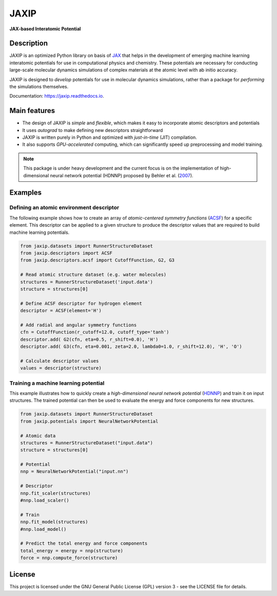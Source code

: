 
.. .. image:: docs/images/logo.png
..         :alt: logo
        
=====
JAXIP
=====


**JAX-based Interatomic Potential**

.. image:: https://img.shields.io/pypi/v/jaxip.svg
        :target: https://pypi.python.org/pypi/jaxip

.. image:: https://img.shields.io/travis/hghcomphys/jaxip.svg
        :target: https://travis-ci.com/hghcomphys/jaxip

.. image:: https://readthedocs.org/projects/jaxip/badge/?version=latest
        :target: https://jaxip.readthedocs.io/en/latest/?version=latest
        :alt: Documentation Status


Description
-----------
JAXIP is an optimized Python library on basis of `JAX`_ that helps 
in the development of emerging machine learning interatomic potentials 
for use in computational physics and chemistry. These potentials are necessary for conducting 
large-scale molecular dynamics simulations of complex materials at the atomic level with ab initio accuracy.

JAXIP is designed to *develop* potentials for use in molecular dynamics simulations, 
rather than a package for *performing* the simulations themselves.




.. _JAX: https://github.com/google/jax


Documentation: https://jaxip.readthedocs.io.

Main features
-------------
* The design of JAXIP is `simple` and `flexible`, which makes it easy to incorporate atomic descriptors and potentials 
* It uses `autograd` to make defining new descriptors straightforward
* JAXIP is written purely in Python and optimized with `just-in-time` (JIT) compilation.
* It also supports `GPU-accelerated` computing, which can significantly speed up preprocessing and model training.

.. Important
.. ---------

.. note::
        This package is under heavy development and the current focus is on the implementation of high-dimensional 
        neural network potential (HDNNP) proposed by Behler et al. 
        (`2007 <https://journals.aps.org/prl/abstract/10.1103/PhysRevLett.98.146401>`_).


Examples
--------

-----------------------------------------
Defining an atomic environment descriptor
-----------------------------------------

The following example shows how to create an array of `atomic-centered symmetry functions`
(`ACSF`_) for a specific element. 
This descriptor can be applied to a given structure to produce the 
descriptor values that are required to build machine learning potentials.

.. _ACSF: https://aip.scitation.org/doi/10.1063/1.3553717

.. code-block:: python

        from jaxip.datasets import RunnerStructureDataset
        from jaxip.descriptors import ACSF
        from jaxip.descriptors.acsf import CutoffFunction, G2, G3
        
        # Read atomic structure dataset (e.g. water molecules)
        structures = RunnerStructureDataset('input.data')
        structure = structures[0]

        # Define ACSF descriptor for hydrogen element 
        descriptor = ACSF(element='H')
        
        # Add radial and angular symmetry functions
        cfn = CutoffFunction(r_cutoff=12.0, cutoff_type='tanh')
        descriptor.add( G2(cfn, eta=0.5, r_shift=0.0), 'H')
        descriptor.add( G3(cfn, eta=0.001, zeta=2.0, lambda0=1.0, r_shift=12.0), 'H', 'O')

        # Calculate descriptor values
        values = descriptor(structure)


.. Outputs:

.. .. code-block:: bash

..         >> values.shape
..         (128, 2)

..         >> values[:3]
..         DeviceArray([[1.9689142e-03, 3.3253882e+00],
..                 [1.9877939e-03, 3.5034561e+00],
..                 [1.5204106e-03, 3.5458331e+00]], dtype=float32)

 
.. The **gradient** of the defined descriptor can be obtained by using the `grad` method.

.. .. code-block:: bash

..         >> descriptor.grad(structure, acsf_index=0, atom_index=2)
..         DeviceArray([[ 0.00576886,  0.00219238, -0.00206053]], dtype=float32)


-------------------------------------
Training a machine learning potential
-------------------------------------

This example illustrates how to quickly create a `high-dimensional neural network 
potential` (`HDNNP`_) and train it on input structures. 
The trained potential can then be used to evaluate the energy and force components for new structures.

.. _HDNNP: https://pubs.acs.org/doi/10.1021/acs.chemrev.0c00868


.. code-block:: python

        from jaxip.datasets import RunnerStructureDataset
        from jaxip.potentials import NeuralNetworkPotential

        # Atomic data
        structures = RunnerStructureDataset("input.data")
        structure = structures[0]

        # Potential
        nnp = NeuralNetworkPotential("input.nn")

        # Descriptor
        nnp.fit_scaler(structures)
        #nnp.load_scaler()

        # Train
        nnp.fit_model(structures)
        #nnp.load_model()

        # Predict the total energy and force components
        total_energy = energy = nnp(structure)
        force = nnp.compute_force(structure)


License
-------

.. _license-file: LICENSE


This project is licensed under the GNU General Public License (GPL) version 3 - 
see the LICENSE file for details.

.. The GPL v3 is a free software license that allows users to share and modify the software, 
.. as long as the original copyright notice and license are included and the modified versions 
.. are marked as such. The GPL v3 also requires that users receive the source code or have the 
.. ability to obtain it, and that they are made aware of their rights under the license.

.. For more information about the GPL v3 license, please see the full text of the license in the "LICENSE" file.



.. Credits
.. -------

.. This package was created with Cookiecutter_ and the `audreyr/cookiecutter-pypackage`_ project template.

.. .. _Cookiecutter: https://github.com/audreyr/cookiecutter
.. .. _`audreyr/cookiecutter-pypackage`: https://github.com/audreyr/cookiecutter-pypackage
